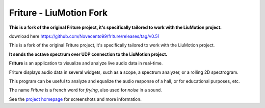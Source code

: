 =======
Friture - **LiuMotion Fork**
=======

**This is a fork of the original Friture project, it's specifically tailored to work with the LiuMotion project.**

download here https://github.com/Novecento99/friture/releases/tag/v0.51

This is a fork of the original Friture project, it's specifically tailored to work with the LiuMotion project.



**It sends the octave spectrum over UDP connection to the LiuMotion project.**

.. image:: https://github.com/tlecomte/friture/workflows/build/badge.svg
    :target: https://github.com/tlecomte/friture/actions

**Friture** is an application to visualize and analyze live audio data in real-time.

Friture displays audio data in several widgets, such as a scope, a spectrum analyzer, or a rolling 2D spectrogram.

This program can be useful to analyze and equalize the audio response of a hall, or for educational purposes, etc.

The name *Friture* is a french word for *frying*, also used for *noise* in a sound.

See the `project homepage`_ for screenshots and more information.

.. _`project homepage`: http://friture.org
